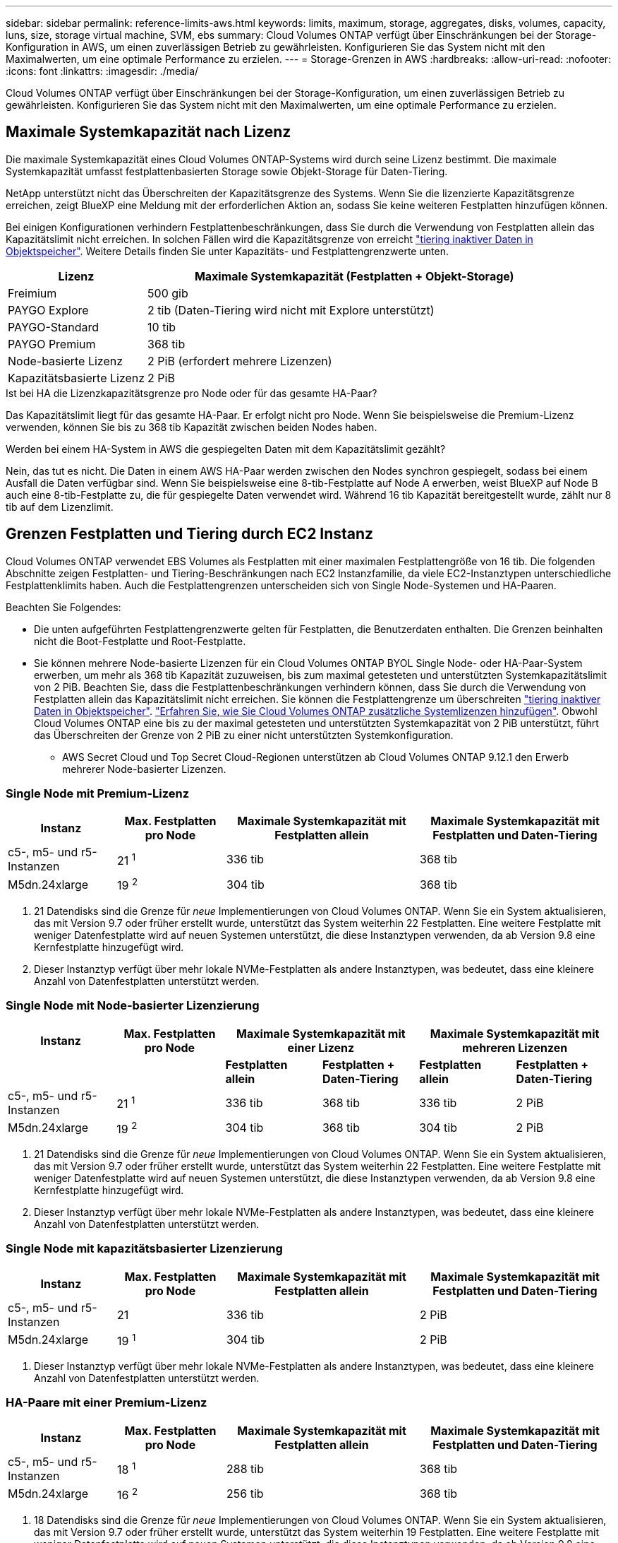 ---
sidebar: sidebar 
permalink: reference-limits-aws.html 
keywords: limits, maximum, storage, aggregates, disks, volumes, capacity, luns, size, storage virtual machine, SVM, ebs 
summary: Cloud Volumes ONTAP verfügt über Einschränkungen bei der Storage-Konfiguration in AWS, um einen zuverlässigen Betrieb zu gewährleisten. Konfigurieren Sie das System nicht mit den Maximalwerten, um eine optimale Performance zu erzielen. 
---
= Storage-Grenzen in AWS
:hardbreaks:
:allow-uri-read: 
:nofooter: 
:icons: font
:linkattrs: 
:imagesdir: ./media/


[role="lead"]
Cloud Volumes ONTAP verfügt über Einschränkungen bei der Storage-Konfiguration, um einen zuverlässigen Betrieb zu gewährleisten. Konfigurieren Sie das System nicht mit den Maximalwerten, um eine optimale Performance zu erzielen.



== Maximale Systemkapazität nach Lizenz

Die maximale Systemkapazität eines Cloud Volumes ONTAP-Systems wird durch seine Lizenz bestimmt. Die maximale Systemkapazität umfasst festplattenbasierten Storage sowie Objekt-Storage für Daten-Tiering.

NetApp unterstützt nicht das Überschreiten der Kapazitätsgrenze des Systems. Wenn Sie die lizenzierte Kapazitätsgrenze erreichen, zeigt BlueXP eine Meldung mit der erforderlichen Aktion an, sodass Sie keine weiteren Festplatten hinzufügen können.

Bei einigen Konfigurationen verhindern Festplattenbeschränkungen, dass Sie durch die Verwendung von Festplatten allein das Kapazitätslimit nicht erreichen. In solchen Fällen wird die Kapazitätsgrenze von erreicht https://docs.netapp.com/us-en/bluexp-cloud-volumes-ontap/concept-data-tiering.html["tiering inaktiver Daten in Objektspeicher"^]. Weitere Details finden Sie unter Kapazitäts- und Festplattengrenzwerte unten.

[cols="25,75"]
|===
| Lizenz | Maximale Systemkapazität (Festplatten + Objekt-Storage) 


| Freimium | 500 gib 


| PAYGO Explore | 2 tib (Daten-Tiering wird nicht mit Explore unterstützt) 


| PAYGO-Standard | 10 tib 


| PAYGO Premium | 368 tib 


| Node-basierte Lizenz | 2 PiB (erfordert mehrere Lizenzen) 


| Kapazitätsbasierte Lizenz | 2 PiB 
|===
.Ist bei HA die Lizenzkapazitätsgrenze pro Node oder für das gesamte HA-Paar?
Das Kapazitätslimit liegt für das gesamte HA-Paar. Er erfolgt nicht pro Node. Wenn Sie beispielsweise die Premium-Lizenz verwenden, können Sie bis zu 368 tib Kapazität zwischen beiden Nodes haben.

.Werden bei einem HA-System in AWS die gespiegelten Daten mit dem Kapazitätslimit gezählt?
Nein, das tut es nicht. Die Daten in einem AWS HA-Paar werden zwischen den Nodes synchron gespiegelt, sodass bei einem Ausfall die Daten verfügbar sind. Wenn Sie beispielsweise eine 8-tib-Festplatte auf Node A erwerben, weist BlueXP auf Node B auch eine 8-tib-Festplatte zu, die für gespiegelte Daten verwendet wird. Während 16 tib Kapazität bereitgestellt wurde, zählt nur 8 tib auf dem Lizenzlimit.



== Grenzen Festplatten und Tiering durch EC2 Instanz

Cloud Volumes ONTAP verwendet EBS Volumes als Festplatten mit einer maximalen Festplattengröße von 16 tib. Die folgenden Abschnitte zeigen Festplatten- und Tiering-Beschränkungen nach EC2 Instanzfamilie, da viele EC2-Instanztypen unterschiedliche Festplattenklimits haben. Auch die Festplattengrenzen unterscheiden sich von Single Node-Systemen und HA-Paaren.

Beachten Sie Folgendes:

* Die unten aufgeführten Festplattengrenzwerte gelten für Festplatten, die Benutzerdaten enthalten. Die Grenzen beinhalten nicht die Boot-Festplatte und Root-Festplatte.
* Sie können mehrere Node-basierte Lizenzen für ein Cloud Volumes ONTAP BYOL Single Node- oder HA-Paar-System erwerben, um mehr als 368 tib Kapazität zuzuweisen, bis zum maximal getesteten und unterstützten Systemkapazitätslimit von 2 PiB. Beachten Sie, dass die Festplattenbeschränkungen verhindern können, dass Sie durch die Verwendung von Festplatten allein das Kapazitätslimit nicht erreichen. Sie können die Festplattengrenze um überschreiten https://docs.netapp.com/us-en/bluexp-cloud-volumes-ontap/concept-data-tiering.html["tiering inaktiver Daten in Objektspeicher"^]. https://docs.netapp.com/us-en/bluexp-cloud-volumes-ontap/task-manage-node-licenses.html["Erfahren Sie, wie Sie Cloud Volumes ONTAP zusätzliche Systemlizenzen hinzufügen"^]. Obwohl Cloud Volumes ONTAP eine bis zu der maximal getesteten und unterstützten Systemkapazität von 2 PiB unterstützt, führt das Überschreiten der Grenze von 2 PiB zu einer nicht unterstützten Systemkonfiguration.
+
** AWS Secret Cloud und Top Secret Cloud-Regionen unterstützen ab Cloud Volumes ONTAP 9.12.1 den Erwerb mehrerer Node-basierter Lizenzen.






=== Single Node mit Premium-Lizenz

[cols="18,18,32,32"]
|===
| Instanz | Max. Festplatten pro Node | Maximale Systemkapazität mit Festplatten allein | Maximale Systemkapazität mit Festplatten und Daten-Tiering 


| c5-, m5- und r5-Instanzen | 21 ^1^ | 336 tib | 368 tib 


| M5dn.24xlarge | 19 ^2^ | 304 tib | 368 tib 
|===
. 21 Datendisks sind die Grenze für _neue_ Implementierungen von Cloud Volumes ONTAP. Wenn Sie ein System aktualisieren, das mit Version 9.7 oder früher erstellt wurde, unterstützt das System weiterhin 22 Festplatten. Eine weitere Festplatte mit weniger Datenfestplatte wird auf neuen Systemen unterstützt, die diese Instanztypen verwenden, da ab Version 9.8 eine Kernfestplatte hinzugefügt wird.
. Dieser Instanztyp verfügt über mehr lokale NVMe-Festplatten als andere Instanztypen, was bedeutet, dass eine kleinere Anzahl von Datenfestplatten unterstützt werden.




=== Single Node mit Node-basierter Lizenzierung

[cols="18,18,16,16,16,16"]
|===
| Instanz | Max. Festplatten pro Node 2+| Maximale Systemkapazität mit einer Lizenz 2+| Maximale Systemkapazität mit mehreren Lizenzen 


2+|  | *Festplatten allein* | *Festplatten + Daten-Tiering* | *Festplatten allein* | *Festplatten + Daten-Tiering* 


| c5-, m5- und r5-Instanzen | 21 ^1^ | 336 tib | 368 tib | 336 tib | 2 PiB 


| M5dn.24xlarge | 19 ^2^ | 304 tib | 368 tib | 304 tib | 2 PiB 
|===
. 21 Datendisks sind die Grenze für _neue_ Implementierungen von Cloud Volumes ONTAP. Wenn Sie ein System aktualisieren, das mit Version 9.7 oder früher erstellt wurde, unterstützt das System weiterhin 22 Festplatten. Eine weitere Festplatte mit weniger Datenfestplatte wird auf neuen Systemen unterstützt, die diese Instanztypen verwenden, da ab Version 9.8 eine Kernfestplatte hinzugefügt wird.
. Dieser Instanztyp verfügt über mehr lokale NVMe-Festplatten als andere Instanztypen, was bedeutet, dass eine kleinere Anzahl von Datenfestplatten unterstützt werden.




=== Single Node mit kapazitätsbasierter Lizenzierung

[cols="18,18,32,32"]
|===
| Instanz | Max. Festplatten pro Node | Maximale Systemkapazität mit Festplatten allein | Maximale Systemkapazität mit Festplatten und Daten-Tiering 


| c5-, m5- und r5-Instanzen | 21 | 336 tib | 2 PiB 


| M5dn.24xlarge | 19 ^1^ | 304 tib | 2 PiB 
|===
. Dieser Instanztyp verfügt über mehr lokale NVMe-Festplatten als andere Instanztypen, was bedeutet, dass eine kleinere Anzahl von Datenfestplatten unterstützt werden.




=== HA-Paare mit einer Premium-Lizenz

[cols="18,18,32,32"]
|===
| Instanz | Max. Festplatten pro Node | Maximale Systemkapazität mit Festplatten allein | Maximale Systemkapazität mit Festplatten und Daten-Tiering 


| c5-, m5- und r5-Instanzen | 18 ^1^ | 288 tib | 368 tib 


| M5dn.24xlarge | 16 ^2^ | 256 tib | 368 tib 
|===
. 18 Datendisks sind die Grenze für _neue_ Implementierungen von Cloud Volumes ONTAP. Wenn Sie ein System aktualisieren, das mit Version 9.7 oder früher erstellt wurde, unterstützt das System weiterhin 19 Festplatten. Eine weitere Festplatte mit weniger Datenfestplatte wird auf neuen Systemen unterstützt, die diese Instanztypen verwenden, da ab Version 9.8 eine Kernfestplatte hinzugefügt wird.
. Dieser Instanztyp verfügt über mehr lokale NVMe-Festplatten als andere Instanztypen, was bedeutet, dass eine kleinere Anzahl von Datenfestplatten unterstützt werden.




=== HA-Paare mit Node-basierter Lizenzierung

[cols="18,18,16,16,16,16"]
|===
| Instanz | Max. Festplatten pro Node 2+| Maximale Systemkapazität mit einer Lizenz 2+| Maximale Systemkapazität mit mehreren Lizenzen 


2+|  | *Festplatten allein* | *Festplatten + Daten-Tiering* | *Festplatten allein* | *Festplatten + Daten-Tiering* 


| c5-, m5- und r5-Instanzen | 18 ^1^ | 288 tib | 368 tib | 288 tib | 2 PiB 


| M5dn.24xlarge | 16 ^2^ | 256 tib | 368 tib | 256 tib | 2 PiB 
|===
. 18 Datendisks sind die Grenze für _neue_ Implementierungen von Cloud Volumes ONTAP. Wenn Sie ein System aktualisieren, das mit Version 9.7 oder früher erstellt wurde, unterstützt das System weiterhin 19 Festplatten. Eine weitere Festplatte mit weniger Datenfestplatte wird auf neuen Systemen unterstützt, die diese Instanztypen verwenden, da ab Version 9.8 eine Kernfestplatte hinzugefügt wird.
. Dieser Instanztyp verfügt über mehr lokale NVMe-Festplatten als andere Instanztypen, was bedeutet, dass eine kleinere Anzahl von Datenfestplatten unterstützt werden.




=== HA-Paare mit kapazitätsbasierter Lizenzierung

[cols="18,18,32,32"]
|===
| Instanz | Max. Festplatten pro Node | Maximale Systemkapazität mit Festplatten allein | Maximale Systemkapazität mit Festplatten und Daten-Tiering 


| c5-, m5- und r5-Instanzen | 18 | 288 tib | 2 PiB 


| M5dn.24xlarge | 16 ^1^ | 256 tib | 2 PiB 
|===
. Dieser Instanztyp verfügt über mehr lokale NVMe-Festplatten als andere Instanztypen, was bedeutet, dass eine kleinere Anzahl von Datenfestplatten unterstützt werden.




== Aggregatgrenzen

Cloud Volumes ONTAP nutzt AWS Volumes als Festplatten und gruppiert diese in _Aggregate_. Aggregate stellen Storage auf Volumes zur Verfügung.

[cols="2*"]
|===
| Parameter | Grenze 


| Maximale Anzahl an Aggregaten | Single Node: Entspricht der Anzahl der HA-Paare auf der Festplatte: 18 in einem Node ^1^ 


| Maximale Aggregatgröße | 96 tib Rohkapazität ^2^ 


| Disks pro Aggregat | 1-6 ^3^ 


| Maximale Anzahl von RAID-Gruppen pro Aggregat | 1 
|===
Hinweise:

. Es ist nicht möglich, 18 Aggregate auf beiden Nodes in einem HA-Paar zu erstellen, da dadurch das Limit der Daten-Festplatten überschritten wird.
. Die Kapazitätsgrenze für das Aggregat basiert auf den Festplatten, die das Aggregat umfassen. Die Obergrenze enthält keinen Objekt-Storage, der für Daten-Tiering verwendet wird.
. Alle Festplatten in einem Aggregat müssen dieselbe Größe haben.




== Grenzwerte für Storage-VMs

Bei einigen Konfigurationen können Sie zusätzliche Storage VMs (SVMs) für Cloud Volumes ONTAP erstellen.

https://docs.netapp.com/us-en/bluexp-cloud-volumes-ontap/task-managing-svms-aws.html["Erfahren Sie, wie Sie zusätzliche Storage VMs erstellen"^].

[cols="40,60"]
|===
| Lizenztyp | Begrenzung von Storage-VMs 


| *Freemium*  a| 
* 24 Storage VMs insgesamt ^1,2^




| *Kapazitätsbasierte PAYGO oder BYOL* ^3^  a| 
* 24 Storage VMs insgesamt ^1,2^




| *Node-basiertes PAYGO*  a| 
* 1 Storage-VM zur Bereitstellung von Daten
* 1 Storage VM für Disaster Recovery




| *Node-basiertes BYOL* ^4^  a| 
* 24 Storage VMs insgesamt ^1,2^


|===
. Das Limit kann je nach dem verwendeten EC2 Instanztyp niedriger sein. Die Grenzwerte pro Instanz sind im folgenden Abschnitt aufgeführt.
. Diese 24 Storage VMs können Daten bereitstellen oder für die Disaster Recovery (DR) konfiguriert werden.
. Bei der kapazitätsbasierten Lizenzierung fallen keine zusätzlichen Lizenzkosten für zusätzliche Storage-VMs an, es entstehen jedoch mindestens 4 tib Mindestgebühren pro Storage-VM. Wenn Sie beispielsweise zwei Storage-VMs erstellen und jeweils 2 tib bereitgestellte Kapazität haben, werden Sie insgesamt 8 tib berechnet.
. Bei Node-basiertem BYOL ist eine Add-on-Lizenz für jede zusätzliche _datenServing_ Storage-VM jenseits der ersten Storage-VM erforderlich, die standardmäßig mit Cloud Volumes ONTAP geliefert wird. Wenden Sie sich an Ihr Account-Team, um eine Add-on-Lizenz für eine Storage-VM zu erhalten.
+
Storage VMs, die Sie für die Disaster Recovery (DR) konfigurieren, erfordern keine zusätzliche Lizenz (sie sind kostenlos), werden aber an die Storage-VM-Grenze angerechnet. Wenn Sie beispielsweise 12 Daten-Serving-Storage VMs und 12 Storage VMs für Disaster Recovery konfiguriert haben, haben Sie das Limit erreicht und Sie können keine zusätzlichen Storage VMs erstellen.





=== Begrenzung von Storage VM nach EC2 Instanztyp

Wenn ein zusätzlicher Storage VM erstellt wird, müssen private IP-Adressen dem Port e0a zugewiesen werden. Die nachfolgende Tabelle gibt die maximale Anzahl privater IPs pro Schnittstelle sowie die Anzahl der IP-Adressen, die nach Implementierung von Cloud Volumes ONTAP am Port e0a verfügbar sind. Die Anzahl der verfügbaren IP-Adressen wirkt sich direkt auf die maximale Anzahl von Storage VMs für diese Konfiguration aus.

Die unten aufgeführten Instanzen gelten für die Familien c5, m5 und r5.

[cols="6*"]
|===
| Konfiguration | Instanztyp | Max. Private IPs pro Schnittstelle | IPS verbleiben nach Bereitstellung ^1^ | Max. Storage-VMs ohne Management-LIF ^2,3^ | Max. Storage-VMs mit Management-LIF ^2,3^ 


.9+| * Einzelner Knoten* | *.xlarge | 15 | 9 | 10 | 5 


| *.2xlarge | 15 | 9 | 10 | 5 


| *.4xlarge | 30 | 24 | 24 | 12 


| *.8xlarge | 30 | 24 | 24 | 12 


| *.9xlarge | 30 | 24 | 24 | 12 


| *.12xlarge | 30 | 24 | 24 | 12 


| *.16xlarge | 50 | 44 | 24 | 12 


| *.18xlarge | 50 | 44 | 24 | 12 


| *.24xlarge | 50 | 44 | 24 | 12 


.9+| *HA-Paar in Einzel-AZ* | *.xlarge | 15 | 10 | 11 | 5 


| *.2xlarge | 15 | 10 | 11 | 5 


| *.4xlarge | 30 | 25 | 24 | 12 


| *.8xlarge | 30 | 25 | 24 | 12 


| *.9xlarge | 30 | 25 | 24 | 12 


| *.12xlarge | 30 | 25 | 24 | 12 


| *.16xlarge | 50 | 45 | 24 | 12 


| *.18xlarge | 50 | 45 | 24 | 12 


| *.24xlarge | 50 | 44 | 24 | 12 


.9+| *HA-Paar in mehreren AZS* | *.xlarge | 15 | 12 | 13 | 13 


| *.2xlarge | 15 | 12 | 13 | 13 


| *.4xlarge | 30 | 27 | 24 | 24 


| *.8xlarge | 30 | 27 | 24 | 24 


| *.9xlarge | 30 | 27 | 24 | 24 


| *.12xlarge | 30 | 27 | 24 | 24 


| *.16xlarge | 50 | 47 | 24 | 24 


| *.18xlarge | 50 | 47 | 24 | 24 


| *.24xlarge | 50 | 44 | 24 | 12 
|===
. Diese Zahl gibt an, wie viele _verbleibende_ private IP-Adressen nach Implementierung und Einrichtung von Cloud Volumes ONTAP am Port e0a verfügbar sind. Ein *.2xlarge-System unterstützt beispielsweise maximal 15 IP-Adressen pro Netzwerkschnittstelle. Wird ein HA-Paar in einer einzelnen AZ implementiert, werden Port e0a 5 private IP-Adressen zugewiesen. Daher verbleiben bei einem HA-Paar, bei dem ein Instanztyp *.2xlarge verwendet wird, 10 private IP-Adressen für zusätzliche Storage VMs.
. Die in diesen Spalten aufgeführte Nummer enthält die erste Speicher-VM, die BlueXP standardmäßig erstellt. Wenn beispielsweise in dieser Spalte 24 aufgeführt wird, bedeutet dies, dass Sie 23 zusätzliche Storage VMs für insgesamt 24 erstellen können.
. Ein Management-LIF für die Storage-VM ist optional. Ein Management-LIF bietet eine Verbindung zu Management-Tools wie SnapCenter.
+
Da zum einen eine private IP-Adresse erforderlich ist, wird die Anzahl der zusätzlichen, von Ihnen erstellten Storage VMs begrenzt. Die einzige Ausnahme ist ein HA-Paar in mehreren Verfügbarkeitszonen. In diesem Fall ist die IP-Adresse für die Management LIF eine _Floating_ IP-Adresse, somit wird sie nicht gegen die _private_ IP-Beschränkung angerechnet.





== Datei- und Volume-Einschränkungen

[cols="22,22,56"]
|===
| Logischer Storage | Parameter | Grenze 


.2+| *Dateien* | Maximale Größe | 16 tib 


| Maximale Anzahl pro Volume | Volumengröße abhängig, bis zu 2 Milliarden 


| *FlexClone Volumes* | Hierarchische Klontiefe ^1^ | 499 


.3+| *FlexVol Volumes* | Maximal pro Node | 500 


| Mindestgröße | 20 MB 


| Maximale Größe | 100 tib 


| *Qtrees* | Maximale Anzahl pro FlexVol Volume | 4,995 


| *Snapshot Kopien* | Maximale Anzahl pro FlexVol Volume | 1,023 
|===
. Diese hierarchische Klontiefe ist die maximale Tiefe einer geschachtelten Hierarchie der FlexClone Volumes, die aus einem einzelnen FlexVol Volume erstellt werden kann.




== ISCSI-Storage-Einschränkungen

[cols="3*"]
|===
| ISCSI-Storage | Parameter | Grenze 


.4+| *LUNs* | Maximal pro Node | 1,024 


| Die maximale Anzahl der LUN-Zuordnungen | 1,024 


| Maximale Größe | 16 tib 


| Maximale Anzahl pro Volume | 512 


| *Igroups* | Maximal pro Node | 256 


.2+| *Initiatoren* | Maximal pro Node | 512 


| Die maximale Anzahl pro Initiatorgruppe | 128 


| *ISCSI-Sitzungen* | Maximal pro Node | 1,024 


.2+| *LIFs* | Maximal pro Port | 32 


| Maximal pro Portsatz | 32 


| *Portsätze* | Maximal pro Node | 256 
|===